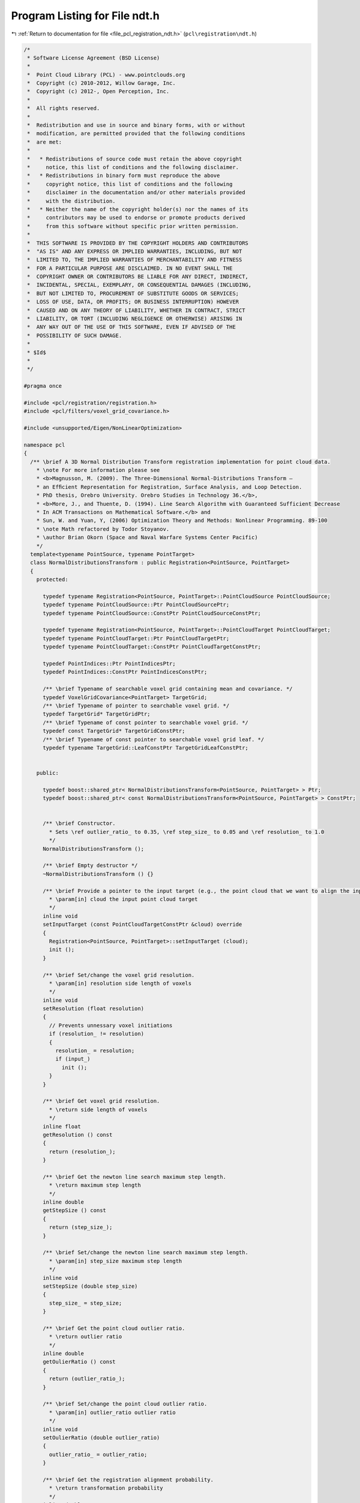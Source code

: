 
.. _program_listing_file_pcl_registration_ndt.h:

Program Listing for File ndt.h
==============================

|exhale_lsh| :ref:`Return to documentation for file <file_pcl_registration_ndt.h>` (``pcl\registration\ndt.h``)

.. |exhale_lsh| unicode:: U+021B0 .. UPWARDS ARROW WITH TIP LEFTWARDS

.. code-block:: cpp

   /*
    * Software License Agreement (BSD License)
    *
    *  Point Cloud Library (PCL) - www.pointclouds.org
    *  Copyright (c) 2010-2012, Willow Garage, Inc.
    *  Copyright (c) 2012-, Open Perception, Inc.
    *
    *  All rights reserved.
    *
    *  Redistribution and use in source and binary forms, with or without
    *  modification, are permitted provided that the following conditions
    *  are met:
    *
    *   * Redistributions of source code must retain the above copyright
    *     notice, this list of conditions and the following disclaimer.
    *   * Redistributions in binary form must reproduce the above
    *     copyright notice, this list of conditions and the following
    *     disclaimer in the documentation and/or other materials provided
    *     with the distribution.
    *   * Neither the name of the copyright holder(s) nor the names of its
    *     contributors may be used to endorse or promote products derived
    *     from this software without specific prior written permission.
    *
    *  THIS SOFTWARE IS PROVIDED BY THE COPYRIGHT HOLDERS AND CONTRIBUTORS
    *  "AS IS" AND ANY EXPRESS OR IMPLIED WARRANTIES, INCLUDING, BUT NOT
    *  LIMITED TO, THE IMPLIED WARRANTIES OF MERCHANTABILITY AND FITNESS
    *  FOR A PARTICULAR PURPOSE ARE DISCLAIMED. IN NO EVENT SHALL THE
    *  COPYRIGHT OWNER OR CONTRIBUTORS BE LIABLE FOR ANY DIRECT, INDIRECT,
    *  INCIDENTAL, SPECIAL, EXEMPLARY, OR CONSEQUENTIAL DAMAGES (INCLUDING,
    *  BUT NOT LIMITED TO, PROCUREMENT OF SUBSTITUTE GOODS OR SERVICES;
    *  LOSS OF USE, DATA, OR PROFITS; OR BUSINESS INTERRUPTION) HOWEVER
    *  CAUSED AND ON ANY THEORY OF LIABILITY, WHETHER IN CONTRACT, STRICT
    *  LIABILITY, OR TORT (INCLUDING NEGLIGENCE OR OTHERWISE) ARISING IN
    *  ANY WAY OUT OF THE USE OF THIS SOFTWARE, EVEN IF ADVISED OF THE
    *  POSSIBILITY OF SUCH DAMAGE.
    *
    * $Id$
    *
    */
   
   #pragma once
   
   #include <pcl/registration/registration.h>
   #include <pcl/filters/voxel_grid_covariance.h>
   
   #include <unsupported/Eigen/NonLinearOptimization>
   
   namespace pcl
   {
     /** \brief A 3D Normal Distribution Transform registration implementation for point cloud data.
       * \note For more information please see
       * <b>Magnusson, M. (2009). The Three-Dimensional Normal-Distributions Transform —
       * an Efﬁcient Representation for Registration, Surface Analysis, and Loop Detection.
       * PhD thesis, Orebro University. Orebro Studies in Technology 36.</b>,
       * <b>More, J., and Thuente, D. (1994). Line Search Algorithm with Guaranteed Sufficient Decrease
       * In ACM Transactions on Mathematical Software.</b> and
       * Sun, W. and Yuan, Y, (2006) Optimization Theory and Methods: Nonlinear Programming. 89-100
       * \note Math refactored by Todor Stoyanov.
       * \author Brian Okorn (Space and Naval Warfare Systems Center Pacific)
       */
     template<typename PointSource, typename PointTarget>
     class NormalDistributionsTransform : public Registration<PointSource, PointTarget>
     {
       protected:
   
         typedef typename Registration<PointSource, PointTarget>::PointCloudSource PointCloudSource;
         typedef typename PointCloudSource::Ptr PointCloudSourcePtr;
         typedef typename PointCloudSource::ConstPtr PointCloudSourceConstPtr;
   
         typedef typename Registration<PointSource, PointTarget>::PointCloudTarget PointCloudTarget;
         typedef typename PointCloudTarget::Ptr PointCloudTargetPtr;
         typedef typename PointCloudTarget::ConstPtr PointCloudTargetConstPtr;
   
         typedef PointIndices::Ptr PointIndicesPtr;
         typedef PointIndices::ConstPtr PointIndicesConstPtr;
   
         /** \brief Typename of searchable voxel grid containing mean and covariance. */
         typedef VoxelGridCovariance<PointTarget> TargetGrid;
         /** \brief Typename of pointer to searchable voxel grid. */
         typedef TargetGrid* TargetGridPtr;
         /** \brief Typename of const pointer to searchable voxel grid. */
         typedef const TargetGrid* TargetGridConstPtr;
         /** \brief Typename of const pointer to searchable voxel grid leaf. */
         typedef typename TargetGrid::LeafConstPtr TargetGridLeafConstPtr;
   
   
       public:
   
         typedef boost::shared_ptr< NormalDistributionsTransform<PointSource, PointTarget> > Ptr;
         typedef boost::shared_ptr< const NormalDistributionsTransform<PointSource, PointTarget> > ConstPtr;
   
   
         /** \brief Constructor.
           * Sets \ref outlier_ratio_ to 0.35, \ref step_size_ to 0.05 and \ref resolution_ to 1.0
           */
         NormalDistributionsTransform ();
         
         /** \brief Empty destructor */
         ~NormalDistributionsTransform () {}
   
         /** \brief Provide a pointer to the input target (e.g., the point cloud that we want to align the input source to).
           * \param[in] cloud the input point cloud target
           */
         inline void
         setInputTarget (const PointCloudTargetConstPtr &cloud) override
         {
           Registration<PointSource, PointTarget>::setInputTarget (cloud);
           init ();
         }
   
         /** \brief Set/change the voxel grid resolution.
           * \param[in] resolution side length of voxels
           */
         inline void
         setResolution (float resolution)
         {
           // Prevents unnessary voxel initiations
           if (resolution_ != resolution)
           {
             resolution_ = resolution;
             if (input_)
               init ();
           }
         }
   
         /** \brief Get voxel grid resolution.
           * \return side length of voxels
           */
         inline float
         getResolution () const
         {
           return (resolution_);
         }
   
         /** \brief Get the newton line search maximum step length.
           * \return maximum step length
           */
         inline double
         getStepSize () const
         {
           return (step_size_);
         }
   
         /** \brief Set/change the newton line search maximum step length.
           * \param[in] step_size maximum step length
           */
         inline void
         setStepSize (double step_size)
         {
           step_size_ = step_size;
         }
   
         /** \brief Get the point cloud outlier ratio.
           * \return outlier ratio
           */
         inline double
         getOulierRatio () const
         {
           return (outlier_ratio_);
         }
   
         /** \brief Set/change the point cloud outlier ratio.
           * \param[in] outlier_ratio outlier ratio
           */
         inline void
         setOulierRatio (double outlier_ratio)
         {
           outlier_ratio_ = outlier_ratio;
         }
   
         /** \brief Get the registration alignment probability.
           * \return transformation probability
           */
         inline double
         getTransformationProbability () const
         {
           return (trans_probability_);
         }
   
         /** \brief Get the number of iterations required to calculate alignment.
           * \return final number of iterations
           */
         inline int
         getFinalNumIteration () const
         {
           return (nr_iterations_);
         }
   
         /** \brief Convert 6 element transformation vector to affine transformation.
           * \param[in] x transformation vector of the form [x, y, z, roll, pitch, yaw]
           * \param[out] trans affine transform corresponding to given transfomation vector
           */
         static void
         convertTransform (const Eigen::Matrix<double, 6, 1> &x, Eigen::Affine3f &trans)
         {
           trans = Eigen::Translation<float, 3>(float (x (0)), float (x (1)), float (x (2))) *
                   Eigen::AngleAxis<float>(float (x (3)), Eigen::Vector3f::UnitX ()) *
                   Eigen::AngleAxis<float>(float (x (4)), Eigen::Vector3f::UnitY ()) *
                   Eigen::AngleAxis<float>(float (x (5)), Eigen::Vector3f::UnitZ ());
         }
   
         /** \brief Convert 6 element transformation vector to transformation matrix.
           * \param[in] x transformation vector of the form [x, y, z, roll, pitch, yaw]
           * \param[out] trans 4x4 transformation matrix corresponding to given transfomation vector
           */
         static void
         convertTransform (const Eigen::Matrix<double, 6, 1> &x, Eigen::Matrix4f &trans)
         {
           Eigen::Affine3f _affine;
           convertTransform (x, _affine);
           trans = _affine.matrix ();
         }
   
       protected:
   
         using Registration<PointSource, PointTarget>::reg_name_;
         using Registration<PointSource, PointTarget>::getClassName;
         using Registration<PointSource, PointTarget>::input_;
         using Registration<PointSource, PointTarget>::indices_;
         using Registration<PointSource, PointTarget>::target_;
         using Registration<PointSource, PointTarget>::nr_iterations_;
         using Registration<PointSource, PointTarget>::max_iterations_;
         using Registration<PointSource, PointTarget>::previous_transformation_;
         using Registration<PointSource, PointTarget>::final_transformation_;
         using Registration<PointSource, PointTarget>::transformation_;
         using Registration<PointSource, PointTarget>::transformation_epsilon_;
         using Registration<PointSource, PointTarget>::transformation_rotation_epsilon_;
         using Registration<PointSource, PointTarget>::converged_;
         using Registration<PointSource, PointTarget>::corr_dist_threshold_;
         using Registration<PointSource, PointTarget>::inlier_threshold_;
   
         using Registration<PointSource, PointTarget>::update_visualizer_;
   
         /** \brief Estimate the transformation and returns the transformed source (input) as output.
           * \param[out] output the resultant input transformed point cloud dataset
           */
         virtual void
         computeTransformation (PointCloudSource &output)
         {
           computeTransformation (output, Eigen::Matrix4f::Identity ());
         }
   
         /** \brief Estimate the transformation and returns the transformed source (input) as output.
           * \param[out] output the resultant input transformed point cloud dataset
           * \param[in] guess the initial gross estimation of the transformation
           */
         void
         computeTransformation (PointCloudSource &output, const Eigen::Matrix4f &guess) override;
   
         /** \brief Initiate covariance voxel structure. */
         void inline
         init ()
         {
           target_cells_.setLeafSize (resolution_, resolution_, resolution_);
           target_cells_.setInputCloud ( target_ );
           // Initiate voxel structure.
           target_cells_.filter (true);
         }
   
         /** \brief Compute derivatives of probability function w.r.t. the transformation vector.
           * \note Equation 6.10, 6.12 and 6.13 [Magnusson 2009].
           * \param[out] score_gradient the gradient vector of the probability function w.r.t. the transformation vector
           * \param[out] hessian the hessian matrix of the probability function w.r.t. the transformation vector
           * \param[in] trans_cloud transformed point cloud
           * \param[in] p the current transform vector
           * \param[in] compute_hessian flag to calculate hessian, unnessissary for step calculation.
           */
         double
         computeDerivatives (Eigen::Matrix<double, 6, 1> &score_gradient,
                             Eigen::Matrix<double, 6, 6> &hessian,
                             PointCloudSource &trans_cloud,
                             Eigen::Matrix<double, 6, 1> &p,
                             bool compute_hessian = true);
   
         /** \brief Compute individual point contirbutions to derivatives of probability function w.r.t. the transformation vector.
           * \note Equation 6.10, 6.12 and 6.13 [Magnusson 2009].
           * \param[in,out] score_gradient the gradient vector of the probability function w.r.t. the transformation vector
           * \param[in,out] hessian the hessian matrix of the probability function w.r.t. the transformation vector
           * \param[in] x_trans transformed point minus mean of occupied covariance voxel
           * \param[in] c_inv covariance of occupied covariance voxel
           * \param[in] compute_hessian flag to calculate hessian, unnessissary for step calculation.
           */
         double
         updateDerivatives (Eigen::Matrix<double, 6, 1> &score_gradient,
                            Eigen::Matrix<double, 6, 6> &hessian,
                            Eigen::Vector3d &x_trans, Eigen::Matrix3d &c_inv,
                            bool compute_hessian = true);
   
         /** \brief Precompute anglular components of derivatives.
           * \note Equation 6.19 and 6.21 [Magnusson 2009].
           * \param[in] p the current transform vector
           * \param[in] compute_hessian flag to calculate hessian, unnessissary for step calculation.
           */
         void
         computeAngleDerivatives (Eigen::Matrix<double, 6, 1> &p, bool compute_hessian = true);
   
         /** \brief Compute point derivatives.
           * \note Equation 6.18-21 [Magnusson 2009].
           * \param[in] x point from the input cloud
           * \param[in] compute_hessian flag to calculate hessian, unnessissary for step calculation.
           */
         void
         computePointDerivatives (Eigen::Vector3d &x, bool compute_hessian = true);
   
         /** \brief Compute hessian of probability function w.r.t. the transformation vector.
           * \note Equation 6.13 [Magnusson 2009].
           * \param[out] hessian the hessian matrix of the probability function w.r.t. the transformation vector
           * \param[in] trans_cloud transformed point cloud
           * \param[in] p the current transform vector
           */
         void
         computeHessian (Eigen::Matrix<double, 6, 6> &hessian,
                         PointCloudSource &trans_cloud,
                         Eigen::Matrix<double, 6, 1> &p);
   
         /** \brief Compute individual point contirbutions to hessian of probability function w.r.t. the transformation vector.
           * \note Equation 6.13 [Magnusson 2009].
           * \param[in,out] hessian the hessian matrix of the probability function w.r.t. the transformation vector
           * \param[in] x_trans transformed point minus mean of occupied covariance voxel
           * \param[in] c_inv covariance of occupied covariance voxel
           */
         void
         updateHessian (Eigen::Matrix<double, 6, 6> &hessian,
                        Eigen::Vector3d &x_trans, Eigen::Matrix3d &c_inv);
   
         /** \brief Compute line search step length and update transform and probability derivatives using More-Thuente method.
           * \note Search Algorithm [More, Thuente 1994]
           * \param[in] x initial transformation vector, \f$ x \f$ in Equation 1.3 (Moore, Thuente 1994) and \f$ \vec{p} \f$ in Algorithm 2 [Magnusson 2009]
           * \param[in] step_dir descent direction, \f$ p \f$ in Equation 1.3 (Moore, Thuente 1994) and \f$ \delta \vec{p} \f$ normalized in Algorithm 2 [Magnusson 2009]
           * \param[in] step_init initial step length estimate, \f$ \alpha_0 \f$ in Moore-Thuente (1994) and the noramal of \f$ \delta \vec{p} \f$ in Algorithm 2 [Magnusson 2009]
           * \param[in] step_max maximum step length, \f$ \alpha_max \f$ in Moore-Thuente (1994)
           * \param[in] step_min minimum step length, \f$ \alpha_min \f$ in Moore-Thuente (1994)
           * \param[out] score final score function value, \f$ f(x + \alpha p) \f$ in Equation 1.3 (Moore, Thuente 1994) and \f$ score \f$ in Algorithm 2 [Magnusson 2009]
           * \param[in,out] score_gradient gradient of score function w.r.t. transformation vector, \f$ f'(x + \alpha p) \f$ in Moore-Thuente (1994) and \f$ \vec{g} \f$ in Algorithm 2 [Magnusson 2009]
           * \param[out] hessian hessian of score function w.r.t. transformation vector, \f$ f''(x + \alpha p) \f$ in Moore-Thuente (1994) and \f$ H \f$ in Algorithm 2 [Magnusson 2009]
           * \param[in,out] trans_cloud transformed point cloud, \f$ X \f$ transformed by \f$ T(\vec{p},\vec{x}) \f$ in Algorithm 2 [Magnusson 2009]
           * \return final step length
           */
         double
         computeStepLengthMT (const Eigen::Matrix<double, 6, 1> &x,
                              Eigen::Matrix<double, 6, 1> &step_dir,
                              double step_init,
                              double step_max, double step_min,
                              double &score,
                              Eigen::Matrix<double, 6, 1> &score_gradient,
                              Eigen::Matrix<double, 6, 6> &hessian,
                              PointCloudSource &trans_cloud);
   
         /** \brief Update interval of possible step lengths for More-Thuente method, \f$ I \f$ in More-Thuente (1994)
           * \note Updating Algorithm until some value satisfies \f$ \psi(\alpha_k) \leq 0 \f$ and \f$ \phi'(\alpha_k) \geq 0 \f$
           * and Modified Updating Algorithm from then on [More, Thuente 1994].
           * \param[in,out] a_l first endpoint of interval \f$ I \f$, \f$ \alpha_l \f$ in Moore-Thuente (1994)
           * \param[in,out] f_l value at first endpoint, \f$ f_l \f$ in Moore-Thuente (1994), \f$ \psi(\alpha_l) \f$ for Update Algorithm and \f$ \phi(\alpha_l) \f$ for Modified Update Algorithm
           * \param[in,out] g_l derivative at first endpoint, \f$ g_l \f$ in Moore-Thuente (1994), \f$ \psi'(\alpha_l) \f$ for Update Algorithm and \f$ \phi'(\alpha_l) \f$ for Modified Update Algorithm
           * \param[in,out] a_u second endpoint of interval \f$ I \f$, \f$ \alpha_u \f$ in Moore-Thuente (1994)
           * \param[in,out] f_u value at second endpoint, \f$ f_u \f$ in Moore-Thuente (1994), \f$ \psi(\alpha_u) \f$ for Update Algorithm and \f$ \phi(\alpha_u) \f$ for Modified Update Algorithm
           * \param[in,out] g_u derivative at second endpoint, \f$ g_u \f$ in Moore-Thuente (1994), \f$ \psi'(\alpha_u) \f$ for Update Algorithm and \f$ \phi'(\alpha_u) \f$ for Modified Update Algorithm
           * \param[in] a_t trial value, \f$ \alpha_t \f$ in Moore-Thuente (1994)
           * \param[in] f_t value at trial value, \f$ f_t \f$ in Moore-Thuente (1994), \f$ \psi(\alpha_t) \f$ for Update Algorithm and \f$ \phi(\alpha_t) \f$ for Modified Update Algorithm
           * \param[in] g_t derivative at trial value, \f$ g_t \f$ in Moore-Thuente (1994), \f$ \psi'(\alpha_t) \f$ for Update Algorithm and \f$ \phi'(\alpha_t) \f$ for Modified Update Algorithm
           * \return if interval converges
           */
         bool
         updateIntervalMT (double &a_l, double &f_l, double &g_l,
                           double &a_u, double &f_u, double &g_u,
                           double a_t, double f_t, double g_t);
   
         /** \brief Select new trial value for More-Thuente method.
           * \note Trial Value Selection [More, Thuente 1994], \f$ \psi(\alpha_k) \f$ is used for \f$ f_k \f$ and \f$ g_k \f$
           * until some value satisfies the test \f$ \psi(\alpha_k) \leq 0 \f$ and \f$ \phi'(\alpha_k) \geq 0 \f$
           * then \f$ \phi(\alpha_k) \f$ is used from then on.
           * \note Interpolation Minimizer equations from Optimization Theory and Methods: Nonlinear Programming By Wenyu Sun, Ya-xiang Yuan (89-100).
           * \param[in] a_l first endpoint of interval \f$ I \f$, \f$ \alpha_l \f$ in Moore-Thuente (1994)
           * \param[in] f_l value at first endpoint, \f$ f_l \f$ in Moore-Thuente (1994)
           * \param[in] g_l derivative at first endpoint, \f$ g_l \f$ in Moore-Thuente (1994)
           * \param[in] a_u second endpoint of interval \f$ I \f$, \f$ \alpha_u \f$ in Moore-Thuente (1994)
           * \param[in] f_u value at second endpoint, \f$ f_u \f$ in Moore-Thuente (1994)
           * \param[in] g_u derivative at second endpoint, \f$ g_u \f$ in Moore-Thuente (1994)
           * \param[in] a_t previous trial value, \f$ \alpha_t \f$ in Moore-Thuente (1994)
           * \param[in] f_t value at previous trial value, \f$ f_t \f$ in Moore-Thuente (1994)
           * \param[in] g_t derivative at previous trial value, \f$ g_t \f$ in Moore-Thuente (1994)
           * \return new trial value
           */
         double
         trialValueSelectionMT (double a_l, double f_l, double g_l,
                                double a_u, double f_u, double g_u,
                                double a_t, double f_t, double g_t);
   
         /** \brief Auxiliary function used to determine endpoints of More-Thuente interval.
           * \note \f$ \psi(\alpha) \f$ in Equation 1.6 (Moore, Thuente 1994)
           * \param[in] a the step length, \f$ \alpha \f$ in More-Thuente (1994)
           * \param[in] f_a function value at step length a, \f$ \phi(\alpha) \f$ in More-Thuente (1994)
           * \param[in] f_0 initial function value, \f$ \phi(0) \f$ in Moore-Thuente (1994)
           * \param[in] g_0 initial function gradiant, \f$ \phi'(0) \f$ in More-Thuente (1994)
           * \param[in] mu the step length, constant \f$ \mu \f$ in Equation 1.1 [More, Thuente 1994]
           * \return sufficient decrease value
           */
         inline double
         auxilaryFunction_PsiMT (double a, double f_a, double f_0, double g_0, double mu = 1.e-4)
         {
           return (f_a - f_0 - mu * g_0 * a);
         }
   
         /** \brief Auxiliary function derivative used to determine endpoints of More-Thuente interval.
           * \note \f$ \psi'(\alpha) \f$, derivative of Equation 1.6 (Moore, Thuente 1994)
           * \param[in] g_a function gradient at step length a, \f$ \phi'(\alpha) \f$ in More-Thuente (1994)
           * \param[in] g_0 initial function gradiant, \f$ \phi'(0) \f$ in More-Thuente (1994)
           * \param[in] mu the step length, constant \f$ \mu \f$ in Equation 1.1 [More, Thuente 1994]
           * \return sufficient decrease derivative
           */
         inline double
         auxilaryFunction_dPsiMT (double g_a, double g_0, double mu = 1.e-4)
         {
           return (g_a - mu * g_0);
         }
   
         /** \brief The voxel grid generated from target cloud containing point means and covariances. */
         TargetGrid target_cells_;
   
         //double fitness_epsilon_;
   
         /** \brief The side length of voxels. */
         float resolution_;
   
         /** \brief The maximum step length. */
         double step_size_;
   
         /** \brief The ratio of outliers of points w.r.t. a normal distribution, Equation 6.7 [Magnusson 2009]. */
         double outlier_ratio_;
   
         /** \brief The normalization constants used fit the point distribution to a normal distribution, Equation 6.8 [Magnusson 2009]. */
         double gauss_d1_, gauss_d2_;
   
         /** \brief The probability score of the transform applied to the input cloud, Equation 6.9 and 6.10 [Magnusson 2009]. */
         double trans_probability_;
   
         /** \brief Precomputed Angular Gradient
           *
           * The precomputed angular derivatives for the jacobian of a transformation vector, Equation 6.19 [Magnusson 2009]. 
           */
         Eigen::Vector3d j_ang_a_, j_ang_b_, j_ang_c_, j_ang_d_, j_ang_e_, j_ang_f_, j_ang_g_, j_ang_h_;
   
         /** \brief Precomputed Angular Hessian
           *
           * The precomputed angular derivatives for the hessian of a transformation vector, Equation 6.19 [Magnusson 2009].
           */
         Eigen::Vector3d h_ang_a2_, h_ang_a3_,
                         h_ang_b2_, h_ang_b3_,
                         h_ang_c2_, h_ang_c3_,
                         h_ang_d1_, h_ang_d2_, h_ang_d3_,
                         h_ang_e1_, h_ang_e2_, h_ang_e3_,
                         h_ang_f1_, h_ang_f2_, h_ang_f3_;
   
         /** \brief The first order derivative of the transformation of a point w.r.t. the transform vector, \f$ J_E \f$ in Equation 6.18 [Magnusson 2009]. */
         Eigen::Matrix<double, 3, 6> point_gradient_;
   
         /** \brief The second order derivative of the transformation of a point w.r.t. the transform vector, \f$ H_E \f$ in Equation 6.20 [Magnusson 2009]. */
         Eigen::Matrix<double, 18, 6> point_hessian_;
   
       public:
         EIGEN_MAKE_ALIGNED_OPERATOR_NEW
   
     };
   
   }
   
   #include <pcl/registration/impl/ndt.hpp>
